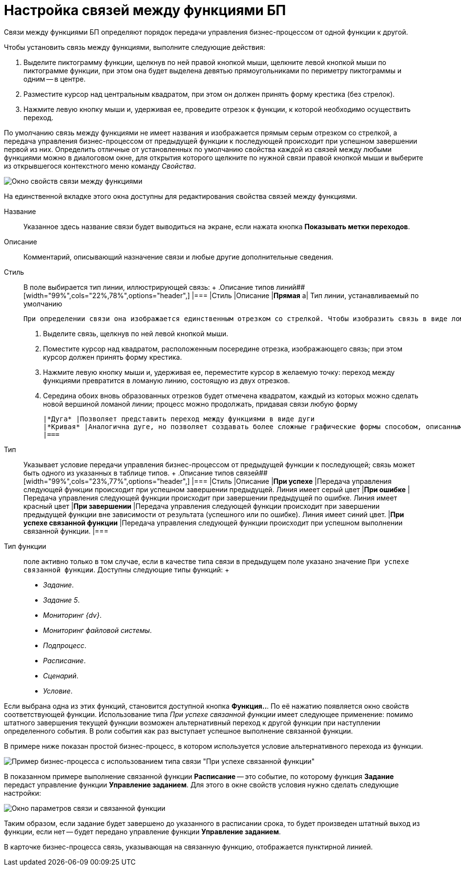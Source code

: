 = Настройка связей между функциями БП

Связи между функциями БП определяют порядок передачи управления бизнес-процессом от одной функции к другой.

Чтобы установить связь между функциями, выполните следующие действия:

. Выделите пиктограмму функции, щелкнув по ней правой кнопкой мыши, щелкните левой кнопкой мыши по пиктограмме функции, при этом она будет выделена девятью прямоугольниками по периметру пиктограммы и одним -- в центре.
. Разместите курсор над центральным квадратом, при этом он должен принять форму крестика (без стрелок).
. Нажмите левую кнопку мыши и, удерживая ее, проведите отрезок к функции, к которой необходимо осуществить переход.

По умолчанию связь между функциями не имеет названия и изображается прямым серым отрезком со стрелкой, а передача управления бизнес-процессом от предыдущей функции к последующей происходит при успешном завершении первой из них. Определить отличные от установленных по умолчанию свойства каждой из связей между любыми функциями можно в диалоговом окне, для открытия которого щелкните по нужной связи правой кнопкой мыши и выберите из открывшегося контекстного меню команду [.keyword .parmname]_Свойства_.

image::Properties_Connection_Between_Functions.png[ Окно свойств связи между функциями]

На единственной вкладке этого окна доступны для редактирования свойства связей между функциями.

Название::
  Указанное здесь название связи будет выводиться на экране, если нажата кнопка *Показывать метки переходов*.
Описание::
  Комментарий, описывающий назначение связи и любые другие дополнительные сведения.
Стиль::
  В поле выбирается тип линии, иллюстрирующей связь:
  +
  .Описание типов линий##
  [width="99%",cols="22%,78%",options="header",]
  |===
  |Стиль |Описание
  |*Прямая* a|
  Тип линии, устанавливаемый по умолчанию

  При определении связи она изображается единственным отрезком со стрелкой. Чтобы изобразить связь в виде ломаной линии произвольной формы, выполните следующие действия:

  . Выделите связь, щелкнув по ней левой кнопкой мыши.
  . Поместите курсор над квадратом, расположенным посередине отрезка, изображающего связь; при этом курсор должен принять форму крестика.
  . Нажмите левую кнопку мыши и, удерживая ее, переместите курсор в желаемую точку: переход между функциями превратится в ломаную линию, состоящую из двух отрезков.
  . Середина обоих вновь образованных отрезков будет отмечена квадратом, каждый из которых можно сделать новой вершиной ломаной линии; процесс можно продолжать, придавая связи любую форму

  |*Дуга* |Позволяет представить переход между функциями в виде дуги
  |*Кривая* |Аналогична дуге, но позволяет создавать более сложные графические формы способом, описанным для *Прямой*
  |===
Тип::
  Указывает условие передачи управления бизнес-процессом от предыдущей функции к последующей; связь может быть одного из указанных в таблице типов.
  +
  .Описание типов связей##
  [width="99%",cols="23%,77%",options="header",]
  |===
  |Стиль |Описание
  |*При успехе* |Передача управления следующей функции происходит при успешном завершении предыдущей. Линия имеет серый цвет
  |*При ошибке* |Передача управления следующей функции происходит при завершении предыдущей по ошибке. Линия имеет красный цвет
  |*При завершении* |Передача управления следующей функции происходит при завершении предыдущей функции вне зависимости от результата (успешного или по ошибке). Линия имеет синий цвет.
  |*При успехе связанной функции* |Передача управления следующей функции происходит при успешном выполнении связанной функции.
  |===
Тип функции::
  поле активно только в том случае, если в качестве типа связи в предыдущем поле указано значение `При успехе связанной функции`. Доступны следующие типы функций:
  +
  * [.keyword .parmname]_Задание_.
  * [.keyword .parmname]_Задание 5_.
  * [.keyword .parmname]_Мониторинг {dv}_.
  * [.keyword .parmname]_Мониторинг файловой системы_.
  * [.keyword .parmname]_Подпроцесс_.
  * [.keyword .parmname]_Расписание_.
  * [.keyword .parmname]_Сценарий_.
  * [.keyword .parmname]_Условие_.

Если выбрана одна из этих функций, становится доступной кнопка *Функция..*. По её нажатию появляется окно свойств соответствующей функции. Использование типа _При успехе связанной функции_ имеет следующее применение: помимо штатного завершения текущей функции возможен альтернативный переход к другой функции при наступлении определенного события. В роли события как раз выступает успешное выполнение связанной функции.

В примере ниже показан простой бизнес-процесс, в котором используется условие альтернативного перехода из функции.

image::Example_Connection_Between_Functions.png[ Пример бизнес-процесса с использованием типа связи "При успехе связанной функции"]

В показанном примере выполнение связанной функции *Расписание* -- это событие, по которому функция *Задание* передаст управление функции *Управление заданием*. Для этого в окне свойств условия нужно сделать следующие настройки:

image::Parameters_Connection_and_RelatedFunctions.png[ Окно параметров связи и связанной функции]

Таким образом, если задание будет завершено до указанного в расписании срока, то будет произведен штатный выход из функции, если нет -- будет передано управление функции *Управление заданием*.

В карточке бизнес-процесса связь, указывающая на связанную функцию, отображается пунктирной линией.
